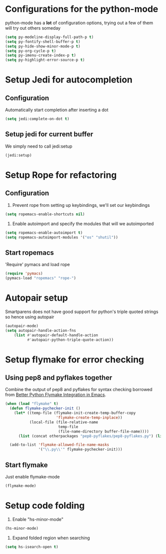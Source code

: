 * Configurations for the python-mode
  python-mode has a *lot* of configuration options, trying out a few of them
  will try out others someday

  #+begin_src emacs-lisp
    (setq py-modeline-display-full-path-p t)
    (setq py-fontify-shell-buffer-p t)
    (setq py-hide-show-minor-mode-p t)
    (setq py-org-cycle-p t)
    (setq py-imenu-create-index-p t)
    (setq py-highlight-error-source-p t)
  #+end_src

  
* Setup Jedi for autocompletion
** Configuration
  Automatically start completion after inserting a dot

  #+begin_src emacs-lisp
    (setq jedi:complete-on-dot t)
  #+end_src

** Setup jedi for current buffer
   We simply need to call jedi:setup

   #+begin_src emacs-lisp
       (jedi:setup)
   #+end_src


* Setup Rope for refactoring
** Configuration
   1. Prevent rope from setting up keybindings, we'll set our keybindings

   #+begin_src emacs-lisp
     (setq ropemacs-enable-shortcuts nil)
   #+end_src
   
   2. Enable autoimport and specify the modules that will we autoimported

   #+begin_src emacs-lisp
	  (setq ropemacs-enable-autoimport t)
      (setq ropemacs-autoimport-modules '("os" "shutil")) 
   #+end_src
   
** Start ropemacs
   'Require' pymacs and load rope

   #+begin_src emacs-lisp
       (require 'pymacs)
       (pymacs-load "ropemacs" "rope-")
   #+end_src


* Autopair setup
  Smartparens does not have good support for python's triple
  quoted strings so hence using autopair

  #+begin_src emacs-lisp
    (autopair-mode)
    (setq autopair-handle-action-fns
		(list #'autopair-default-handle-action
			  #'autopair-python-triple-quote-action))
  #+end_src
  
  
* Setup flymake for error checking
** Using pep8 and pyflakes together
  Combine the output of pep8 and pyflakes for syntax checking borrowed
  from [[http://people.cs.uct.ac.za/~ksmith/2011/better-python-flymake-integration-in-emacs.html][Better Python Flymake Integration in Emacs]].

  #+begin_src emacs-lisp
    (when (load "flymake" t)
	  (defun flymake-pychecker-init ()
		(let* ((temp-file (flymake-init-create-temp-buffer-copy
						   'flymake-create-temp-inplace))
			   (local-file (file-relative-name
							temp-file
							(file-name-directory buffer-file-name))))
		  (list (concat otherpackages "pep8-pyflakes/pep8-pyflakes.py") (list local-file))))
	  
	  (add-to-list 'flymake-allowed-file-name-masks
				   '("\\.py\\'" flymake-pychecker-init)))
  #+end_src
  
** Start flymake
   Just enable flymake-mode

   #+begin_src emacs-lisp
     (flymake-mode)
   #+end_src
   
   
* Setup code folding
  1. Enable "hs-minor-mode"

  #+begin_src emacs-lisp 
    (hs-minor-mode)
  #+end_src
  
  2. Expand folded region when searching

  #+begin_src emacs-lisp 
	 (setq hs-isearch-open t)
  #+end_src
